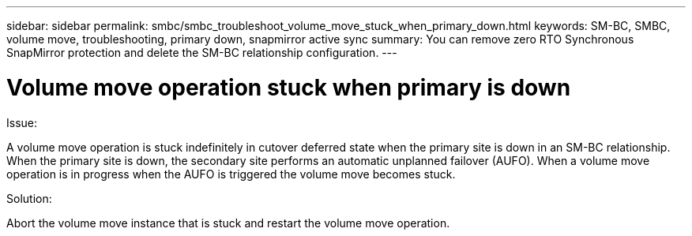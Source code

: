 ---
sidebar: sidebar
permalink: smbc/smbc_troubleshoot_volume_move_stuck_when_primary_down.html
keywords: SM-BC, SMBC, volume move, troubleshooting, primary down, snapmirror active sync
summary: You can remove zero RTO Synchronous SnapMirror protection and delete the SM-BC relationship configuration.
---

= Volume move operation stuck when primary is down
:hardbreaks:
:nofooter:
:icons: font
:linkattrs:
:imagesdir: ../media/

[.lead]
.Issue:

A volume move operation is stuck indefinitely in cutover deferred state when the primary site is down in an SM-BC relationship.
When the primary site is down, the secondary site performs an automatic unplanned failover (AUFO). When a volume move operation is in progress when the AUFO is triggered the volume move becomes stuck.

.Solution:

Abort the volume move instance that is stuck and restart the volume move operation.
